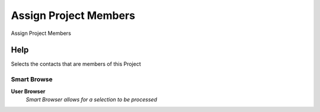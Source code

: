 
.. _functional-guide/process/c_projectmemberbrowser:

======================
Assign Project Members
======================

Assign Project Members

Help
====
Selects the contacts that are members of this Project

Smart Browse
------------
\ **User Browser**\ 
 \ *Smart Browser allows for a selection to be processed*\ 
